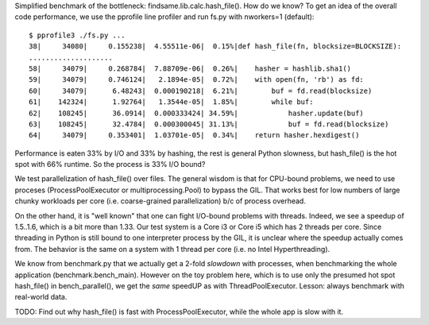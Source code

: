 Simplified benchmark of the bottleneck: findsame.lib.calc.hash_file(). How do
we know? To get an idea of the overall code performance, we use the pprofile
line profiler and run fs.py with nworkers=1 (default)::

    $ pprofile3 ./fs.py ...
    38|     34080|     0.155238|  4.55511e-06|  0.15%|def hash_file(fn, blocksize=BLOCKSIZE):
    ....................
    58|     34079|     0.268784|  7.88709e-06|  0.26%|    hasher = hashlib.sha1()
    59|     34079|     0.746124|   2.1894e-05|  0.72%|    with open(fn, 'rb') as fd:
    60|     34079|      6.48243|  0.000190218|  6.21%|        buf = fd.read(blocksize)
    61|    142324|      1.92764|   1.3544e-05|  1.85%|        while buf:
    62|    108245|      36.0914|  0.000333424| 34.59%|            hasher.update(buf)
    63|    108245|      32.4784|  0.000300045| 31.13%|            buf = fd.read(blocksize)
    64|     34079|     0.353401|  1.03701e-05|  0.34%|    return hasher.hexdigest()

Performance is eaten 33% by I/O and 33% by hashing, the rest is general Python
slowness, but hash_file() is the hot spot with 66% runtime. So the process is
33% I/O bound?

We test parallelization of hash_file() over files. The general wisdom is that
for CPU-bound problems, we need to use proceses (ProcessPoolExecutor or
multiprocessing.Pool) to bypass the GIL. That works best for low numbers of
large chunky workloads per core (i.e. coarse-grained parallelization) b/c of
process overhead. 

On the other hand, it is "well known" that one can fight I/O-bound problems
with threads. Indeed, we see a speedup of 1.5..1.6, which is a bit more than
1.33. Our test system is a Core i3 or Core i5 which has 2 threads per core. Since
threading in Python is still bound to one interpreter process by the GIL, it is
unclear where the speedup actually comes from. The behavior is the same on a
system with 1 thread per core (i.e. no Intel Hyperthreading).

We know from benchmark.py that we actually get a 2-fold *slowdown* with
processes, when benchmarking the whole application (benchmark.bench_main).
However on the toy problem here, which is to use only the presumed hot spot
hash_file() in bench_parallel(), we get the *same* speedUP as with
ThreadPoolExecutor. Lesson: always benchmark with real-world data.

TODO: Find out why hash_file() is fast with ProcessPoolExecutor, while the
whole app is slow with it.
